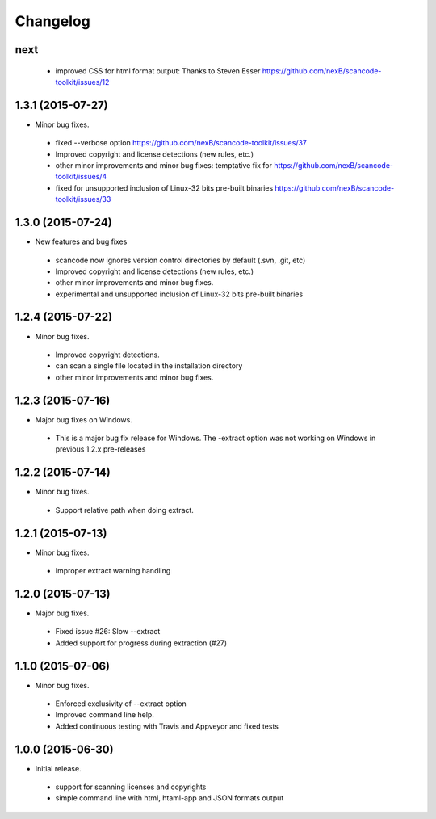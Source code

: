 
Changelog
=========

next
------------------

 * improved CSS for html format output: Thanks to Steven Esser
   https://github.com/nexB/scancode-toolkit/issues/12


1.3.1 (2015-07-27)
------------------

* Minor bug fixes.

 * fixed --verbose option https://github.com/nexB/scancode-toolkit/issues/37
 * Improved copyright and license detections (new rules, etc.)
 * other minor improvements and minor bug fixes:
   temptative fix for https://github.com/nexB/scancode-toolkit/issues/4
 * fixed for unsupported inclusion of Linux-32 bits pre-built binaries
   https://github.com/nexB/scancode-toolkit/issues/33


1.3.0 (2015-07-24)
------------------

* New features and bug fixes

 * scancode now ignores version control directories by default (.svn, .git, etc)
 * Improved copyright and license detections (new rules, etc.)
 * other minor improvements and minor bug fixes.
 * experimental and unsupported inclusion of Linux-32 bits pre-built binaries


1.2.4 (2015-07-22)
------------------

* Minor bug fixes.

 * Improved copyright detections.
 * can scan a single file located in the installation directory
 * other minor improvements and minor bug fixes.


1.2.3 (2015-07-16)
------------------

* Major bug fixes on Windows.

 * This is a major bug fix release for Windows. 
   The -extract option was not working on Windows in previous 1.2.x pre-releases


1.2.2 (2015-07-14)
------------------

* Minor bug fixes.

 * Support relative path when doing extract.


1.2.1 (2015-07-13)
------------------

* Minor bug fixes.

 * Improper extract warning handling


1.2.0 (2015-07-13)
------------------

* Major bug fixes.

 * Fixed issue #26: Slow --extract
 * Added support for progress during extraction (#27)


1.1.0 (2015-07-06)
------------------

* Minor bug fixes.

 * Enforced exclusivity of --extract option
 * Improved command line help.
 * Added continuous testing with Travis and Appveyor and fixed tests


1.0.0 (2015-06-30)
------------------

* Initial release.

 * support for scanning licenses and copyrights
 * simple command line with html, htaml-app and JSON formats output

 